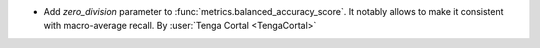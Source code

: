 - Add `zero_division` parameter to :func:`metrics.balanced_accuracy_score`.
  It notably allows to make it consistent with macro-average recall.
  By :user:`Tenga Cortal <TengaCortal>`
